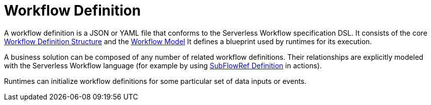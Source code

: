 = Workflow Definition

A workflow definition is a JSON or YAML file that conforms to the Serverless Workflow specification DSL. It consists of the core xref:spec_details/structure/index.adoc[Workflow Definition Structure] and the xref:spec_details/workflow_model.adoc[Workflow Model] It defines a blueprint used by runtimes for its execution.

A business solution can be composed of any number of related workflow definitions. Their relationships are explicitly modeled with the Serverless Workflow language (for example by using xref:spec_details/structure/related_state_definitions/subflowref.adoc[SubFlowRef Definition] in actions).

Runtimes can initialize workflow definitions for some particular set of data inputs or events.
